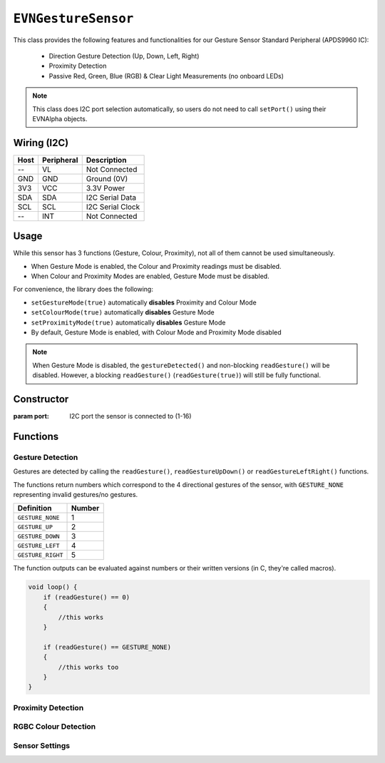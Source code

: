 ``EVNGestureSensor``
====================

This class provides the following features and functionalities for our Gesture Sensor Standard Peripheral (APDS9960 IC):

    * Direction Gesture Detection (Up, Down, Left, Right)
    * Proximity Detection
    * Passive Red, Green, Blue (RGB) & Clear Light Measurements (no onboard LEDs)

.. note:: This class does I2C port selection automatically, so users do not need to call ``setPort()`` using their EVNAlpha objects.

Wiring (I2C)
------------

====  ==========  ===========
Host  Peripheral  Description
====  ==========  ===========
 --   VL          Not Connected
GND   GND         Ground (0V)
3V3   VCC         3.3V Power
SDA   SDA         I2C Serial Data
SCL   SCL         I2C Serial Clock
 --   INT         Not Connected
====  ==========  ===========

Usage
--------------

While this sensor has 3 functions (Gesture, Colour, Proximity), not all of them cannot be used simultaneously.

* When Gesture Mode is enabled, the Colour and Proximity readings must be disabled.
* When Colour and Proximity Modes are enabled, Gesture Mode must be disabled.

For convenience, the library does the following:

* ``setGestureMode(true)`` automatically **disables** Proximity and Colour Mode
* ``setColourMode(true)`` automatically **disables** Gesture Mode
* ``setProximityMode(true)`` automatically **disables** Gesture Mode
* By default, Gesture Mode is enabled, with Colour Mode and Proximity Mode disabled

.. note::

    When Gesture Mode is disabled, the ``gestureDetected()`` and non-blocking ``readGesture()`` will be disabled. 
    However, a blocking ``readGesture()`` (``readGesture(true)``) will still be fully functional.

Constructor
-----------

.. class:: EVNGestureSensor(uint8_t port)

    :param port: I2C port the sensor is connected to (1-16)

Functions
---------

.. function:: bool begin()

    Initializes gesture sensor. Call this function before using the other functions.

    By default, Gesture Mode is enabled, with Colour Mode and Proximity Mode disabled.

    :returns: Boolean indicating whether the sensor was successfully initialized. If ``false`` is returned, all other functions will return 0.

Gesture Detection
"""""""""""""""""
Gestures are detected by calling the ``readGesture()``, ``readGestureUpDown()`` or ``readGestureLeftRight()`` functions.

The functions return numbers which correspond to the 4 directional gestures of the sensor, with ``GESTURE_NONE`` representing invalid gestures/no gestures.

=================  ======
Definition         Number
=================  ======
``GESTURE_NONE``   1
``GESTURE_UP``     2
``GESTURE_DOWN``   3
``GESTURE_LEFT``   4
``GESTURE_RIGHT``  5
=================  ======

The function outputs can be evaluated against numbers or their written versions (in C, they're called macros).

.. code-block:: c

    void loop() {
        if (readGesture() == 0)
        {
            //this works
        }

        if (readGesture() == GESTURE_NONE)
        {
            //this works too
        }
    }

.. function:: uint8_t readGesture(bool blocking = false, uint32_t timeout_ms = 5000)

    The function starts by checking if the start of a gesture has been detected by the sensor.

    If ``blocking`` is ``false`` and no gesture start (i.e. no movement) has been detected, ``GESTURE_NONE`` will be returned.
    But if ``blocking`` is ``true``, the function will continue waiting for a gesture start until its runtime has exceeded ``timeout_ms``.

    Once a gesture start is obtained, the function will continuously read the sensor data until the gesture ends or is deemed invalid.
    For example, if a human hand enters the sensor's view but hovers around the sensor without exiting, it is invalid.

    The gesture is then returned. Invalid gestures are returned as ``GESTURE_NONE``.

    :param blocking: Boolean indicating whether to wait for new gesture to begin. Defaults to ``false``
    :param timeout_ms: Time the sensor should wait for a new gesture before returning when ``blocking`` is ``true``  (in milliseconds). Defaults to 5000
    :returns: Numerical representation of gesture

.. function:: uint8_t readGestureUpDown(bool blocking = false, uint32_t timeout_ms = 5000)

    Same as ``readGesture``, but only returns ``GESTURE_NONE``, ``GESTURE_UP`` or ``GESTURE_DOWN``. Ensures that diagonal gestures will be not returned as ``GESTURE_LEFT`` or ``GESTURE_RIGHT``.

    :param blocking: Boolean indicating whether to wait for new gesture to begin. Defaults to ``false``
    :param timeout_ms: Time the sensor should wait for a new gesture before returning when ``blocking`` is ``true``  (in milliseconds). Defaults to 5000
    :returns: Numerical representation of gesture (``GESTURE_NONE``, ``GESTURE_UP`` or ``GESTURE_DOWN``)

.. function:: uint8_t readGestureLeftRight(bool blocking = false, uint32_t timeout_ms = 5000)

    Same as ``readGesture``, but only returns ``GESTURE_NONE``, ``GESTURE_LEFT`` or ``GESTURE_RIGHT``. Ensures that diagonal gestures will be not returned as ``GESTURE_UP`` or ``GESTURE_DOWN``.

    :param blocking: Boolean indicating whether sensor should wait for new gesture to begin. Defaults to false
    :param timeout_ms: Time the sensor should wait for a new gesture before returning when ``blocking`` is ``true``  (in milliseconds). Defaults to 5000
    :returns: Numerical representation of gesture (``GESTURE_NONE``, ``GESTURE_LEFT`` or ``GESTURE_RIGHT``)

.. function:: bool gestureDetected()

    :returns: Boolean indicating whether the start of a gesture has been detected by the sensor

Proximity Detection
"""""""""""""""""""

.. function:: uint8_t readProximity(bool blocking = true)

    Returns proximity reading of any object within sensor's view to the sensor (from 0-255). A higher value indicates that the object is closer to the sensor, as readings are
    based on the intensity of infrared light emitted by the sensor being reflected back into the sensor.

    :returns: Proximity reading (0-255)

RGBC Colour Detection
"""""""""""""""""""""

.. function:: uint16_t readClear(bool blocking = true)

    Returns clear light reading from sensor.

    :returns: Clear reading

.. function:: uint16_t readRed(bool blocking = true)

    Returns red light reading from sensor.

    :returns: Red reading

.. function:: uint16_t readGreen(bool blocking = true)

    Returns green light reading from sensor.

    :returns: Green reading

.. function:: uint16_t readBlue(bool blocking = true)

    Returns clear blue reading from sensor.

    :returns: Blue reading

Sensor Settings
"""""""""""""""

.. function:: void setPower(bool enable)
.. function:: void setLEDBoost(led_boost boost)
.. function:: void setWait(bool enable)

.. function:: void setGestureMode(bool enable)

    Enable/disable Gesture Mode.
    If ``enable`` is ``true``, this will disable Colour Mode and Proximity Mode as well.

    :param enable: Whether Gesture Mode should be enabled

.. function:: bool getGestureMode()

    :returns: Whether Gesture Mode is enabled

.. function:: void setGestureLED(led_curr current)
.. function:: void setGestureGain(gesture_gain gain)
.. function:: void setGesturePulseCount(uint8_t pulse_count)
.. function:: void setGesturePulseLength(pulse_len pulse_length)
.. function:: void setGestureFIFOThreshold(gesture_fifo threshold)
.. function:: void setGestureEntryThreshold(uint8_t threshold)
.. function:: void setGestureExitThreshold(uint8_t threshold)
.. function:: void setGestureDimensions(gesture_dims dims)

.. function:: void setProximityMode(bool enable)

    Enable/disable Proximity Mode.
    If ``enable`` is ``true``, this will disable Gesture Mode as well.

    :param enable: Whether Proximity Mode should be enabled

.. function:: bool getProximityMode()

    :returns: Whether Proximity Mode is enabled

.. function:: void setProximityGain(proximity_gain gain)
.. function:: void setProximityLED(led_curr current)
.. function:: void setProximityPulseCount(uint8_t pulse_count)
.. function:: void setProximityPulseLength(pulse_len pulse_length)
    
.. function:: void setColourMode(bool enable)

    Enable/disable Colour Mode.
    If ``enable`` is ``true``, this will disable Gesture Mode as well.

    :param enable: Whether Colour Mode should be enabled

.. function:: bool getColourMode()

    :returns: Whether Colour Mode is enabled

.. function:: void setColourGain(colour_gain gain)
.. function:: void setColourIntegrationCycles(uint16_t int_cycles)
.. function:: uint16_t getColourIntegrationCycles()